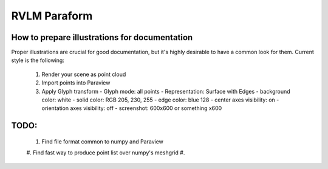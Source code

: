 RVLM Paraform
=============



How to prepare illustrations for documentation
----------------------------------------------

Proper illustrations are crucial for good documentation, but it's highly
desirable to have a common look for them. Current style is the following:

 #. Render your scene as point cloud
 #. Import points into Paraview
 #. Apply Glyph transform
    - Glyph mode: all points
    - Representation: Surface with Edges
    - background color: white
    - solid color: RGB 205, 230, 255
    - edge color:  blue 128
    - center axes visibility: on
    - orientation axes visibility: off
    - screenshot: 600x600 or something x600

TODO:
-----

 #. Find file format common to numpy and Paraview
 #. Find fast way to produce point list over numpy's meshgrid
 #.

